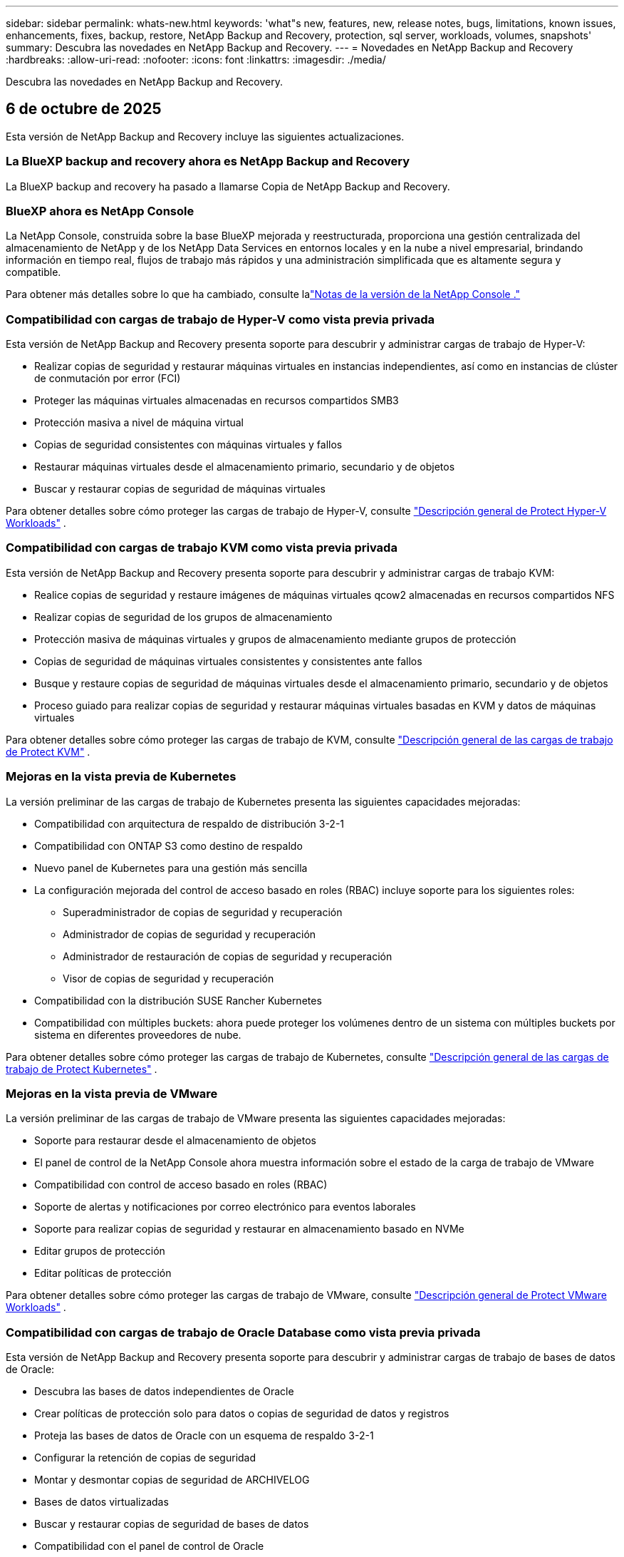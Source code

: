 ---
sidebar: sidebar 
permalink: whats-new.html 
keywords: 'what"s new, features, new, release notes, bugs, limitations, known issues, enhancements, fixes, backup, restore, NetApp Backup and Recovery, protection, sql server, workloads, volumes, snapshots' 
summary: Descubra las novedades en NetApp Backup and Recovery. 
---
= Novedades en NetApp Backup and Recovery
:hardbreaks:
:allow-uri-read: 
:nofooter: 
:icons: font
:linkattrs: 
:imagesdir: ./media/


[role="lead"]
Descubra las novedades en NetApp Backup and Recovery.



== 6 de octubre de 2025

Esta versión de NetApp Backup and Recovery incluye las siguientes actualizaciones.



=== La BlueXP backup and recovery ahora es NetApp Backup and Recovery

La BlueXP backup and recovery ha pasado a llamarse Copia de NetApp Backup and Recovery.



=== BlueXP ahora es NetApp Console

La NetApp Console, construida sobre la base BlueXP mejorada y reestructurada, proporciona una gestión centralizada del almacenamiento de NetApp y de los NetApp Data Services en entornos locales y en la nube a nivel empresarial, brindando información en tiempo real, flujos de trabajo más rápidos y una administración simplificada que es altamente segura y compatible.

Para obtener más detalles sobre lo que ha cambiado, consulte lalink:https://docs.netapp.com/us-en/console-relnotes/index.html["Notas de la versión de la NetApp Console ."]



=== Compatibilidad con cargas de trabajo de Hyper-V como vista previa privada

Esta versión de NetApp Backup and Recovery presenta soporte para descubrir y administrar cargas de trabajo de Hyper-V:

* Realizar copias de seguridad y restaurar máquinas virtuales en instancias independientes, así como en instancias de clúster de conmutación por error (FCI)
* Proteger las máquinas virtuales almacenadas en recursos compartidos SMB3
* Protección masiva a nivel de máquina virtual
* Copias de seguridad consistentes con máquinas virtuales y fallos
* Restaurar máquinas virtuales desde el almacenamiento primario, secundario y de objetos
* Buscar y restaurar copias de seguridad de máquinas virtuales


Para obtener detalles sobre cómo proteger las cargas de trabajo de Hyper-V, consulte https://docs.netapp.com/us-en/data-services-backup-recovery/br-use-hyperv-protect-overview.html["Descripción general de Protect Hyper-V Workloads"] .



=== Compatibilidad con cargas de trabajo KVM como vista previa privada

Esta versión de NetApp Backup and Recovery presenta soporte para descubrir y administrar cargas de trabajo KVM:

* Realice copias de seguridad y restaure imágenes de máquinas virtuales qcow2 almacenadas en recursos compartidos NFS
* Realizar copias de seguridad de los grupos de almacenamiento
* Protección masiva de máquinas virtuales y grupos de almacenamiento mediante grupos de protección
* Copias de seguridad de máquinas virtuales consistentes y consistentes ante fallos
* Busque y restaure copias de seguridad de máquinas virtuales desde el almacenamiento primario, secundario y de objetos
* Proceso guiado para realizar copias de seguridad y restaurar máquinas virtuales basadas en KVM y datos de máquinas virtuales


Para obtener detalles sobre cómo proteger las cargas de trabajo de KVM, consulte https://docs.netapp.com/us-en/data-services-backup-recovery/br-use-kvm-protect-overview.html["Descripción general de las cargas de trabajo de Protect KVM"] .



=== Mejoras en la vista previa de Kubernetes

La versión preliminar de las cargas de trabajo de Kubernetes presenta las siguientes capacidades mejoradas:

* Compatibilidad con arquitectura de respaldo de distribución 3-2-1
* Compatibilidad con ONTAP S3 como destino de respaldo
* Nuevo panel de Kubernetes para una gestión más sencilla
* La configuración mejorada del control de acceso basado en roles (RBAC) incluye soporte para los siguientes roles:
+
** Superadministrador de copias de seguridad y recuperación
** Administrador de copias de seguridad y recuperación
** Administrador de restauración de copias de seguridad y recuperación
** Visor de copias de seguridad y recuperación


* Compatibilidad con la distribución SUSE Rancher Kubernetes
* Compatibilidad con múltiples buckets: ahora puede proteger los volúmenes dentro de un sistema con múltiples buckets por sistema en diferentes proveedores de nube.


Para obtener detalles sobre cómo proteger las cargas de trabajo de Kubernetes, consulte https://docs.netapp.com/us-en/data-services-backup-recovery/br-use-kubernetes-protect-overview.html["Descripción general de las cargas de trabajo de Protect Kubernetes"] .



=== Mejoras en la vista previa de VMware

La versión preliminar de las cargas de trabajo de VMware presenta las siguientes capacidades mejoradas:

* Soporte para restaurar desde el almacenamiento de objetos
* El panel de control de la NetApp Console ahora muestra información sobre el estado de la carga de trabajo de VMware
* Compatibilidad con control de acceso basado en roles (RBAC)
* Soporte de alertas y notificaciones por correo electrónico para eventos laborales
* Soporte para realizar copias de seguridad y restaurar en almacenamiento basado en NVMe
* Editar grupos de protección
* Editar políticas de protección


Para obtener detalles sobre cómo proteger las cargas de trabajo de VMware, consulte https://docs.netapp.com/us-en/data-services-backup-recovery/br-use-vmware-protect-overview.html["Descripción general de Protect VMware Workloads"] .



=== Compatibilidad con cargas de trabajo de Oracle Database como vista previa privada

Esta versión de NetApp Backup and Recovery presenta soporte para descubrir y administrar cargas de trabajo de bases de datos de Oracle:

* Descubra las bases de datos independientes de Oracle
* Crear políticas de protección solo para datos o copias de seguridad de datos y registros
* Proteja las bases de datos de Oracle con un esquema de respaldo 3-2-1
* Configurar la retención de copias de seguridad
* Montar y desmontar copias de seguridad de ARCHIVELOG
* Bases de datos virtualizadas
* Buscar y restaurar copias de seguridad de bases de datos
* Compatibilidad con el panel de control de Oracle


Para obtener detalles sobre cómo proteger las cargas de trabajo de Oracle Database, consulte https://docs.netapp.com/us-en/data-services-backup-recovery/br-use-oracle-protect-overview.html["Descripción general de Protect Oracle Workloads"] .



=== Mejoras en la carga de trabajo de volumen de ONTAP

Esta versión de cargas de trabajo de volumen de ONTAP presenta la siguiente capacidad mejorada:

A partir de ONTAP 9.17.1 y versiones más recientes, DataLock ahora es compatible con Google Cloud Platform. Esto complementa el soporte existente de DataLock con Amazon AWS, Microsoft Azure y NetApp StorageGRID.



== 25 de agosto de 2025

Esta versión de NetApp Backup and Recovery incluye las siguientes actualizaciones.



=== Compatibilidad con la protección de cargas de trabajo de VMware en la versión preliminar

Esta versión agrega soporte de vista previa para proteger las cargas de trabajo de VMware. Realice copias de seguridad de máquinas virtuales y almacenes de datos de VMware desde sistemas ONTAP locales a Amazon Web Services y StorageGRID.


NOTE: Se proporciona documentación sobre la protección de las cargas de trabajo de VMware como una vista previa de la tecnología. Con esta oferta de vista previa, NetApp se reserva el derecho de modificar los detalles, el contenido y el cronograma de la oferta antes de la disponibilidad general.

link:br-use-vmware-protect-overview.html["Obtenga más información sobre cómo proteger las cargas de trabajo de VMware con NetApp Backup and Recovery"].



=== La indexación de alto rendimiento para AWS, Azure y GCP está disponible de forma general

En febrero de 2025, anunciamos la versión preliminar de la indexación de alto rendimiento (Indexed Catalog v2) para AWS, Azure y GCP. Esta función ahora está disponible de forma general (GA). En junio de 2025, lo proporcionamos a todos los _nuevos_ clientes de forma predeterminada. Con esta versión, el soporte está disponible para _todos_ los clientes. La indexación de alto rendimiento mejora el rendimiento de las operaciones de copia de seguridad y restauración para cargas de trabajo que están protegidas en el almacenamiento de objetos.

Habilitado por defecto:

* Si es un cliente nuevo, la indexación de alto rendimiento está habilitada de forma predeterminada.
* Si es un cliente existente, puede habilitar la reindexación yendo a la sección Restaurar de la interfaz de usuario.




== 12 de agosto de 2025

Esta versión de NetApp Backup and Recovery incluye las siguientes actualizaciones.



=== Carga de trabajo de Microsoft SQL Server compatible con disponibilidad general (GA)

La compatibilidad con cargas de trabajo de Microsoft SQL Server ahora está disponible de manera general (GA) en NetApp Backup and Recovery. Las organizaciones que utilizan un entorno MSSQL en ONTAP, Cloud Volumes ONTAP y Amazon FSx for NetApp ONTAP ahora pueden aprovechar este nuevo servicio de respaldo y recuperación para proteger sus datos.

Esta versión incluye las siguientes mejoras en la compatibilidad de la carga de trabajo de Microsoft SQL Server con respecto a la versión preliminar anterior:

* * Sincronización activa de SnapMirror *: esta versión ahora admite la sincronización activa de SnapMirror (también conocida como SnapMirror Business Continuity [SM-BC]), que permite que los servicios comerciales sigan funcionando incluso ante una falla total del sitio y permite que las aplicaciones conmuten por error de manera transparente mediante una copia secundaria. NetApp Backup and Recovery ahora admite la protección de bases de datos de Microsoft SQL Server en una configuración de Metrocluster y sincronización activa de SnapMirror . La información aparece en la sección *Estado de almacenamiento y relación* de la página Detalles de protección. La información de la relación se muestra en la sección *Configuración secundaria* actualizada de la página Política.
+
Referirse a https://docs.netapp.com/us-en/data-services-backup-recovery/br-use-policies-create.html["Utilice políticas para proteger sus cargas de trabajo"] .

+
image:../media/screen-br-sql-protection-details.png["Página de detalles de protección para la carga de trabajo de Microsoft SQL Server"]

* *Compatibilidad con múltiples buckets*: ahora puede proteger los volúmenes dentro de un entorno de trabajo con hasta 6 buckets por entorno de trabajo en diferentes proveedores de nube.
* *Licencias y actualizaciones de prueba gratuitas* para cargas de trabajo de SQL Server: ahora puede utilizar el modelo de licencias de NetApp Backup and Recovery existente para proteger las cargas de trabajo de SQL Server. No existe ningún requisito de licencia independiente para las cargas de trabajo de SQL Server.
+
Para más detalles, consulte https://docs.netapp.com/us-en/data-services-backup-recovery/br-start-licensing.html["Configurar licencias para NetApp Backup and Recovery"] .

* *Nombre de instantánea personalizado*: ahora puede usar su propio nombre de instantánea en una política que rige las copias de seguridad de las cargas de trabajo de Microsoft SQL Server. Ingrese esta información en la sección *Configuración avanzada* de la página de Política.
+
image:../media/screen-br-sql-policy-create-advanced-snapmirror.png["Captura de pantalla de la configuración del formato de instantáneas y SnapMirror para las políticas de NetApp Backup and Recovery"]

+
Referirse a https://docs.netapp.com/us-en/data-services-backup-recovery/br-use-policies-create.html["Utilice políticas para proteger sus cargas de trabajo"] .

* *Prefijo y sufijo de volumen secundario*: puede ingresar un prefijo y un sufijo personalizados en la sección *Configuración avanzada* de la página Política.
* *Identidad y acceso*: Ahora puedes controlar el acceso de los usuarios a las funciones.
+
Referirse a https://docs.netapp.com/us-en/data-services-backup-recovery/br-start-login.html["Inicie sesión en NetApp Backup and Recovery"] y https://docs.netapp.com/us-en/data-services-backup-recovery/reference-roles.html["Acceso a las funciones de NetApp Backup and Recovery"] .

* *Restaurar desde el almacenamiento de objetos a un host alternativo*: ahora puedes restaurar desde el almacenamiento de objetos a un host alternativo incluso si el almacenamiento principal está inactivo.
* *Datos de respaldo del registro*: La página de detalles de protección de la base de datos ahora muestra copias de seguridad del registro. Puede ver la columna Tipo de copia de seguridad que muestra si la copia de seguridad es una copia de seguridad completa o una copia de seguridad de registro.
* *Panel de control mejorado*: el panel de control ahora muestra los ahorros de almacenamiento y clonación.
+
image:../media/screen-br-dashboard3.png["Panel de control de NetApp Backup and Recovery"]





=== Mejoras en la carga de trabajo de volumen de ONTAP

* *Restauración de múltiples carpetas para volúmenes ONTAP *: hasta ahora, podías restaurar una carpeta o varios archivos a la vez desde la función Explorar y restaurar. NetApp Backup and Recovery ahora ofrece la posibilidad de seleccionar varias carpetas a la vez mediante la función Explorar y restaurar.
* *Ver y administrar copias de seguridad de volúmenes eliminados*: el panel de NetApp Backup and Recovery ahora ofrece una opción para mostrar y administrar los volúmenes que se eliminan de ONTAP. Con esto, puede ver y eliminar copias de seguridad de volúmenes que ya no existen en ONTAP.
* *Eliminar por la fuerza las copias de seguridad*: en algunos casos extremos, es posible que desee que NetApp Backup and Recovery ya no tenga acceso a las copias de seguridad. Esto podría suceder, por ejemplo, si el servicio ya no tiene acceso al depósito de copias de seguridad o las copias de seguridad están protegidas por DataLock pero ya no las desea. Anteriormente, no podía eliminarlos usted mismo y necesitaba llamar al soporte de NetApp . Con esta versión, puede utilizar la opción para forzar la eliminación de copias de seguridad (a nivel de volumen y entorno de trabajo).



CAUTION: Utilice esta opción con cuidado y sólo en necesidades de limpieza extremas. NetApp Backup and Recovery ya no tendrá acceso a estas copias de seguridad incluso si no se eliminan del almacenamiento de objetos. Necesitará ir a su proveedor de nube y eliminar manualmente las copias de seguridad.

Referirse a https://docs.netapp.com/us-en/data-services-backup-recovery/prev-ontap-protect-overview.html["Proteja las cargas de trabajo de ONTAP"] .



== 28 de julio de 2025

Esta versión de NetApp Backup and Recovery incluye las siguientes actualizaciones.



=== Compatibilidad con cargas de trabajo de Kubernetes como vista previa

Esta versión de NetApp Backup and Recovery presenta soporte para descubrir y administrar cargas de trabajo de Kubernetes:

* Descubra Red Hat OpenShift y los clústeres Kubernetes de código abierto, respaldados por NetApp ONTAP, sin compartir archivos kubeconfig.
* Descubra, administre y proteja aplicaciones en múltiples clústeres de Kubernetes utilizando un plano de control unificado.
* Descargue operaciones de movimiento de datos para respaldo y recuperación de aplicaciones de Kubernetes a NetApp ONTAP.
* Orqueste copias de seguridad de aplicaciones locales y basadas en almacenamiento de objetos.
* Realice copias de seguridad y restaure aplicaciones completas y recursos individuales en cualquier clúster de Kubernetes.
* Trabaje con contenedores y máquinas virtuales que se ejecutan en Kubernetes.
* Cree copias de seguridad consistentes con la aplicación mediante plantillas y ganchos de ejecución.


Para obtener detalles sobre cómo proteger las cargas de trabajo de Kubernetes, consulte https://docs.netapp.com/us-en/data-services-backup-recovery/br-use-kubernetes-protect-overview.html["Descripción general de las cargas de trabajo de Protect Kubernetes"] .



== 14 de julio de 2025

Esta versión de NetApp Backup and Recovery incluye las siguientes actualizaciones.



=== Panel de control de volumen ONTAP mejorado

En abril de 2025, lanzamos una vista previa de un panel de volumen ONTAP mejorado que es mucho más rápido y eficiente.

Este panel fue diseñado para ayudar a los clientes empresariales con una gran cantidad de cargas de trabajo. Incluso para clientes con 20.000 volúmenes, el nuevo panel se carga en menos de 10 segundos.

Después de una vista previa exitosa y excelentes comentarios de los clientes de la vista previa, ahora la estamos convirtiendo en la experiencia predeterminada para todos nuestros clientes. Prepárese para un tablero increíblemente rápido.

Para más detalles, consultelink:br-use-dashboard.html["Ver el estado de la protección en el Panel de Control"] .



=== Compatibilidad con cargas de trabajo de Microsoft SQL Server como versión preliminar de tecnología pública

Esta versión de NetApp Backup and Recovery proporciona una interfaz de usuario actualizada que le permite administrar las cargas de trabajo de Microsoft SQL Server mediante una estrategia de protección 3-2-1, familiar en NetApp Backup and Recovery. Con esta nueva versión, puede realizar copias de seguridad de estas cargas de trabajo en el almacenamiento principal, replicarlas en el almacenamiento secundario y realizar copias de seguridad de ellas en el almacenamiento de objetos en la nube.

Puedes registrarte para la vista previa completando esto https://forms.office.com/pages/responsepage.aspx?id=oBEJS5uSFUeUS8A3RRZbOojtBW63mDRDv3ZK50MaTlJUNjdENllaVTRTVFJGSDQ2MFJIREcxN0EwQi4u&route=shorturl["Vista previa del formulario de registro"^] .


NOTE: Esta documentación sobre la protección de las cargas de trabajo de Microsoft SQL Server se ofrece como una versión preliminar de la tecnología. Con esta versión preliminar, NetApp se reserva el derecho de modificar los detalles, el contenido y el cronograma de la oferta antes de su disponibilidad general.

Esta versión de NetApp Backup and Recovery incluye las siguientes actualizaciones:

* *Capacidad de respaldo 3-2-1*: esta versión integra las capacidades de SnapCenter , lo que le permite administrar y proteger sus recursos de SnapCenter con una estrategia de protección de datos 3-2-1 desde la interfaz de usuario de NetApp Backup and Recovery .
* *Importar desde SnapCenter*: puede importar datos y políticas de respaldo de SnapCenter a NetApp Backup and Recovery.
* *Una interfaz de usuario rediseñada* proporciona una experiencia más intuitiva para administrar sus tareas de copia de seguridad y recuperación.
* *Objetivos de respaldo*: puede agregar depósitos en entornos de Amazon Web Services (AWS), Microsoft Azure Blob Storage, StorageGRID y ONTAP S3 para usarlos como destinos de respaldo para sus cargas de trabajo de Microsoft SQL Server.
* *Compatibilidad con carga de trabajo*: esta versión le permite realizar copias de seguridad, restaurar, verificar y clonar bases de datos y grupos de disponibilidad de Microsoft SQL Server. (Se agregará soporte para otras cargas de trabajo en futuras versiones).
* *Opciones de restauración flexibles*: Esta versión le permite restaurar bases de datos tanto en ubicaciones originales como alternativas en caso de corrupción o pérdida accidental de datos.
* *Copias de producción instantáneas*: genere copias de producción que ahorren espacio para desarrollo, pruebas o análisis en minutos en lugar de horas o días.
* Esta versión incluye la capacidad de crear informes detallados.


Para obtener detalles sobre cómo proteger las cargas de trabajo de Microsoft SQL Server, consultelink:br-use-mssql-protect-overview.html["Descripción general de la protección de las cargas de trabajo de Microsoft SQL Server"] .



== 9 de junio de 2025

Esta versión de NetApp Backup and Recovery incluye las siguientes actualizaciones.



=== Actualizaciones de soporte del catálogo indexado

En febrero de 2025, presentamos la función de indexación actualizada (Catálogo indexado v2) que se utiliza durante el método de búsqueda y restauración para restaurar datos. La versión anterior mejoró significativamente el rendimiento de indexación de datos en entornos locales. Con esta versión, el catálogo de indexación ahora está disponible con entornos de Amazon Web Services, Microsoft Azure y Google Cloud Platform (GCP).

Si es un cliente nuevo, el Catálogo indexado v2 está habilitado de forma predeterminada para todos los entornos nuevos. Si es un cliente existente, puede volver a indexar su entorno para aprovechar el Catálogo indexado v2.

.¿Cómo habilitar la indexación?
Antes de poder utilizar el método de búsqueda y restauración para restaurar datos, debe habilitar "Indexación" en cada entorno de trabajo de origen desde el cual planea restaurar volúmenes o archivos. Seleccione la opción *Habilitar indexación* cuando esté realizando una búsqueda y restauración.

El catálogo indexado puede luego rastrear cada volumen y archivo de respaldo, haciendo que sus búsquedas sean rápidas y eficientes.

Para obtener más información, consulte https://docs.netapp.com/us-en/data-services-backup-recovery/prev-ontap-restore.html["Habilitar indexación para búsqueda y restauración"] .



=== Puntos de conexión de vínculo privado y puntos de conexión de servicio de Azure

Normalmente, NetApp Backup and Recovery establece un punto final privado con el proveedor de nube para gestionar las tareas de protección. Esta versión presenta una configuración opcional que le permite habilitar o deshabilitar que NetApp Backup and Recovery cree automáticamente un punto final privado. Esto podría resultarle útil si desea tener más control sobre el proceso de creación de puntos finales privados.

Puede habilitar o deshabilitar esta opción cuando habilite la protección o inicie el proceso de restauración.

Si deshabilita esta configuración, deberá crear manualmente el punto final privado para que NetApp Backup and Recovery funcione correctamente. Sin una conectividad adecuada, es posible que no pueda realizar tareas de copia de seguridad y recuperación con éxito.



=== Compatibilidad con SnapMirror para resincronización en la nube en ONTAP S3

La versión anterior introdujo compatibilidad con SnapMirror to Cloud Resync (SM-C Resync). Esta función optimiza la protección de datos durante la migración de volumen en entornos NetApp . Esta versión agrega soporte para SM-C Resync en ONTAP S3, así como otros proveedores compatibles con S3 como Wasabi y MinIO.



=== Traiga su propio cubo para StorageGRID

Cuando crea archivos de respaldo en un almacenamiento de objetos para un entorno de trabajo, de manera predeterminada, NetApp Backup and Recovery crea el contenedor (depósito o cuenta de almacenamiento) para los archivos de respaldo en la cuenta de almacenamiento de objetos que configuró. Anteriormente, podía anular esto y especificar su propio contenedor para Amazon S3, Azure Blob Storage y Google Cloud Storage. Con esta versión, ahora puedes traer tu propio contenedor de almacenamiento de objetos StorageGRID .

Ver https://docs.netapp.com/us-en/data-services-backup-recovery/prev-ontap-protect-journey.html["Crea tu propio contenedor de almacenamiento de objetos"] .



== 13 de mayo de 2025

Esta versión de NetApp Backup and Recovery incluye las siguientes actualizaciones.



=== SnapMirror a Cloud Resync para migraciones de volumen

La función SnapMirror to Cloud Resync optimiza la protección y la continuidad de los datos durante las migraciones de volumen en entornos NetApp .  Cuando se migra un volumen mediante SnapMirror Logical Replication (LRSE), de una implementación local de NetApp a otra, o a una solución basada en la nube como Cloud Volumes ONTAP o Cloud Volumes Service, SnapMirror to Cloud Resync garantiza que las copias de seguridad en la nube existentes permanezcan intactas y operativas.

Esta característica elimina la necesidad de una operación de re-base que consume mucho tiempo y recursos, lo que permite que las operaciones de respaldo continúen después de la migración.  Esta característica es valiosa en escenarios de migración de carga de trabajo, ya que admite tanto FlexVols como FlexGroups y está disponible a partir de la versión 9.16.1 de ONTAP .

Al mantener la continuidad de la copia de seguridad en todos los entornos, SnapMirror to Cloud Resync mejora la eficiencia operativa y reduce la complejidad de la gestión de datos híbridos y de múltiples nubes.

Para obtener detalles sobre cómo realizar la operación de resincronización, consulte https://docs.netapp.com/us-en/data-services-backup-recovery/prev-ontap-migrate-resync.html["Migrar volúmenes mediante SnapMirror a Cloud Resync"] .



=== Compatibilidad con almacén de objetos MinIO de terceros (versión preliminar)

NetApp Backup and Recovery ahora extiende su soporte a almacenes de objetos de terceros con un enfoque principal en MinIO.  Esta nueva función de vista previa le permite aprovechar cualquier almacén de objetos compatible con S3 para sus necesidades de copia de seguridad y recuperación.

Con esta versión preliminar, esperamos garantizar una integración sólida con almacenes de objetos de terceros antes de implementar la funcionalidad completa.  Se le anima a explorar esta nueva capacidad y proporcionar comentarios para ayudar a mejorar el servicio.


IMPORTANT: Esta función no debe utilizarse en producción.

*Limitaciones del modo de vista previa*

Si bien esta función está en versión preliminar, existen ciertas limitaciones:

* No se admite la opción "Trae tu propio cubo" (BYOB).
* No se admite habilitar DataLock en la política.
* No se admite la habilitación del modo de archivo en la política.
* Solo se admiten entornos ONTAP locales.
* MetroCluster no es compatible.
* No se admiten opciones para habilitar el cifrado a nivel de depósito.


*Empezando*

Para comenzar a utilizar esta función de vista previa, debe habilitar una bandera en el agente de la consola.  Luego, puede ingresar los detalles de conexión de su almacén de objetos de terceros MinIO en el flujo de trabajo de protección eligiendo almacén de objetos *Compatible con terceros* en la sección de respaldo.



== 16 de abril de 2025

Esta versión de NetApp Backup and Recovery incluye las siguientes actualizaciones.



=== Mejoras en la interfaz de usuario

Esta versión mejora tu experiencia al simplificar la interfaz:

* La eliminación de la columna Agregado de las tablas Volúmenes, junto con las columnas Política de instantáneas, Política de respaldo y Política de replicación de la tabla Volumen en el Tablero V2, da como resultado un diseño más optimizado.
* Excluir los entornos de trabajo no activados de la lista desplegable hace que la interfaz esté menos desordenada, la navegación sea más eficiente y la carga sea más rápida.
* Aunque la clasificación en la columna Etiquetas está deshabilitada, aún puedes ver las etiquetas, lo que garantiza que la información importante permanezca fácilmente accesible.
* La eliminación de etiquetas en los íconos de protección contribuye a una apariencia más limpia y disminuye el tiempo de carga.
* Durante el proceso de activación del entorno de trabajo, un cuadro de diálogo muestra un ícono de carga para proporcionar comentarios hasta que se complete el proceso de descubrimiento, lo que mejora la transparencia y la confianza en las operaciones del sistema.




=== Panel de control de volumen mejorado (vista previa)

El panel de volumen ahora se carga en menos de 10 segundos, lo que proporciona una interfaz mucho más rápida y eficiente.  Esta versión preliminar está disponible para clientes seleccionados y les ofrece un vistazo anticipado de estas mejoras.



=== Compatibilidad con el almacén de objetos Wasabi de terceros (versión preliminar)

NetApp Backup and Recovery ahora extiende su soporte a almacenes de objetos de terceros con un enfoque principal en Wasabi.  Esta nueva función de vista previa le permite aprovechar cualquier almacén de objetos compatible con S3 para sus necesidades de respaldo y recuperación.



==== Introducción al wasabi

Para comenzar a utilizar el almacenamiento de terceros como almacén de objetos, debe habilitar una marca dentro del agente de la consola.  Luego, puede ingresar los detalles de conexión para su almacén de objetos de terceros e integrarlo en sus flujos de trabajo de respaldo y recuperación.

.Pasos
. Acceda por SSH a su conector.
. Vaya al contenedor del servidor cbs de NetApp Backup and Recovery :
+
[listing]
----
docker exec -it cloudmanager_cbs sh
----
. Abrir el `default.json` archivo dentro del `config` carpeta a través de VIM o cualquier otro editor:
+
[listing]
----
vi default.json
----
. Modificar `allow-s3-compatible` :falso a `allow-s3-compatible` : verdadero.
. Guarde los cambios.
. Salida del contenedor.
. Reinicie el contenedor del servidor cbs de NetApp Backup and Recovery .


.Resultado
Una vez que el contenedor esté encendido nuevamente, abra la interfaz de usuario de NetApp Backup and Recovery .  Cuando inicie una copia de seguridad o edite una estrategia de copia de seguridad, verá el nuevo proveedor "S3 Compatible" en la lista junto con otros proveedores de copia de seguridad de AWS, Microsoft Azure, Google Cloud, StorageGRID y ONTAP S3.



==== Limitaciones del modo de vista previa

Si bien esta función está en versión preliminar, tenga en cuenta las siguientes limitaciones:

* No se admite la opción "Trae tu propio cubo" (BYOB).
* No se admite habilitar DataLock en una política.
* No se admite la habilitación del modo de archivo en una política.
* Solo se admiten entornos ONTAP locales.
* MetroCluster no es compatible.
* No se admiten opciones para habilitar el cifrado a nivel de depósito.


Durante esta vista previa, lo invitamos a explorar esta nueva característica y brindar comentarios sobre la integración con almacenes de objetos de terceros antes de que se implemente la funcionalidad completa.



== 17 de marzo de 2025

Esta versión de NetApp Backup and Recovery incluye las siguientes actualizaciones.



=== Exploración de instantáneas de SMB

Esta actualización de NetApp Backup and Recovery resolvió un problema que impedía a los clientes explorar instantáneas locales en un entorno SMB.



=== Actualización del entorno de AWS GovCloud

Esta actualización de NetApp Backup and Recovery solucionó un problema que impedía que la interfaz de usuario se conectara a un entorno de AWS GovCloud debido a errores de certificado TLS.  El problema se resolvió utilizando el nombre de host del agente de consola en lugar de la dirección IP.



=== Límites de retención de la política de respaldo

Anteriormente, la interfaz de usuario de NetApp Backup and Recovery limitaba las copias de seguridad a 999 copias, mientras que la CLI permitía más.  Ahora, puede adjuntar hasta 4000 volúmenes a una política de respaldo e incluir 1018 volúmenes no adjuntos a una política de respaldo.  Esta actualización incluye validaciones adicionales que evitan exceder estos límites.



=== Resincronización en la nube de SnapMirror

Esta actualización garantiza que la resincronización de SnapMirror Cloud no se pueda iniciar desde NetApp Backup and Recovery para versiones de ONTAP no compatibles después de que se haya eliminado una relación de SnapMirror .



== 21 de febrero de 2025

Esta versión de NetApp Backup and Recovery incluye las siguientes actualizaciones.



=== Indexación de alto rendimiento

NetApp Backup and Recovery presenta una función de indexación actualizada que hace que la indexación de datos en el sistema de origen sea más eficiente.  La nueva función de indexación incluye actualizaciones de la interfaz de usuario, un rendimiento mejorado del método de búsqueda y restauración de datos, actualizaciones de las capacidades de búsqueda global y una mejor escalabilidad.

A continuación se muestra un desglose de las mejoras:

* *Consolidación de carpetas*: la versión actualizada agrupa las carpetas utilizando nombres que incluyen identificadores específicos, lo que hace que el proceso de indexación sea más fluido.
* *Compactación de archivos Parquet*: La versión actualizada reduce la cantidad de archivos utilizados para indexar cada volumen, simplificando el proceso y eliminando la necesidad de una base de datos adicional.
* *Escalamiento horizontal con más sesiones*: la nueva versión agrega más sesiones para manejar tareas de indexación, acelerando el proceso.
* *Soporte para múltiples contenedores de índice*: La nueva versión utiliza múltiples contenedores para administrar y distribuir mejor las tareas de indexación.
* *Flujo de trabajo de índice dividido*: la nueva versión divide el proceso de indexación en dos partes, lo que mejora la eficiencia.
* *Concurrencia mejorada*: La nueva versión permite eliminar o mover directorios al mismo tiempo, acelerando el proceso de indexación.


.¿Quién se beneficia de esta característica?
La nueva función de indexación está disponible para todos los clientes nuevos.

.¿Cómo habilitar la indexación?
Antes de poder utilizar el método de búsqueda y restauración para restaurar datos, debe habilitar "Indexación" en cada sistema de origen desde el cual planea restaurar volúmenes o archivos.  Esto permite que el Catálogo indexado rastree cada volumen y cada archivo de respaldo, lo que hace que sus búsquedas sean rápidas y eficientes.

Habilite la indexación en el entorno de trabajo de origen seleccionando la opción "Habilitar indexación" cuando esté realizando una búsqueda y restauración.

Para obtener más información, consulte la documentación. https://docs.netapp.com/us-en/data-services-backup-recovery/prev-ontap-restore.html["Cómo restaurar datos de ONTAP mediante Buscar y restaurar"] .

.Escala compatible
La nueva función de indexación admite lo siguiente:

* Eficiencia de búsqueda global en menos de 3 minutos
* Hasta 5 mil millones de archivos
* Hasta 5000 volúmenes por clúster
* Hasta 100 000 instantáneas por volumen
* El tiempo máximo para la indexación de referencia es inferior a 7 días.  El tiempo real variará dependiendo de su entorno.




=== Mejoras en el rendimiento de la búsqueda global

Esta versión también incluye mejoras en el rendimiento de la búsqueda global.  Ahora verá indicadores de progreso y resultados de búsqueda más detallados, incluido el recuento de archivos y el tiempo que tardó la búsqueda.  Los contenedores dedicados para búsqueda e indexación garantizan que las búsquedas globales se completen en menos de cinco minutos.

Tenga en cuenta estas consideraciones relacionadas con la búsqueda global:

* El nuevo índice no se realiza en instantáneas etiquetadas como por hora.
* La nueva función de indexación solo funciona en instantáneas en FlexVols, y no en instantáneas en FlexGroups.




== 13 de febrero de 2025

Esta versión de NetApp Backup and Recovery incluye las siguientes actualizaciones.



=== Versión preliminar de NetApp Backup and Recovery

Esta versión preliminar de NetApp Backup and Recovery proporciona una interfaz de usuario actualizada que le permite administrar las cargas de trabajo de Microsoft SQL Server mediante una estrategia de protección 3-2-1, familiar en NetApp Backup and Recovery. Con esta nueva versión, puede realizar copias de seguridad de estas cargas de trabajo en el almacenamiento principal, replicarlas en el almacenamiento secundario y realizar copias de seguridad de ellas en el almacenamiento de objetos en la nube.


NOTE: Esta documentación se proporciona como una vista previa de la tecnología. Con esta oferta de vista previa, NetApp se reserva el derecho de modificar los detalles, el contenido y el cronograma de la oferta antes de la disponibilidad general.

Esta versión de NetApp Backup and Recovery Preview 2025 incluye las siguientes actualizaciones.

* Una interfaz de usuario rediseñada que proporciona una experiencia más intuitiva para administrar sus tareas de copia de seguridad y recuperación.
* La versión preliminar le permite realizar copias de seguridad y restaurar bases de datos de Microsoft SQL Server. (Se agregará soporte para otras cargas de trabajo en futuras versiones).
* Esta versión integra las capacidades de SnapCenter , lo que le permite administrar y proteger sus recursos de SnapCenter con una estrategia de protección de datos 3-2-1 desde la interfaz de usuario de NetApp Backup and Recovery .
* Esta versión le permite importar cargas de trabajo de SnapCenter a NetApp Backup and Recovery.




== 22 de noviembre de 2024

Esta versión de NetApp Backup and Recovery incluye las siguientes actualizaciones.



=== Modos de protección SnapLock Compliance y SnapLock Enterprise

NetApp Backup and Recovery ahora puede realizar copias de seguridad de los volúmenes locales FlexVol y FlexGroup que estén configurados mediante los modos de protección SnapLock Compliance o SnapLock Enterprise . Sus clústeres deben ejecutar ONTAP 9.14 o superior para recibir este soporte. La realización de copias de seguridad de volúmenes FlexVol mediante el modo SnapLock Enterprise es compatible desde la versión 9.11.1 de ONTAP . Las versiones anteriores de ONTAP no brindan soporte para realizar copias de seguridad de los volúmenes de protección SnapLock .

Consulte la lista completa de volúmenes compatibles en https://docs.netapp.com/us-en/data-services-backup-recovery/concept-backup-to-cloud.html["Obtenga más información sobre NetApp Backup and Recovery"] .



=== Indexación para el proceso de búsqueda y restauración en la página Volúmenes

Antes de poder usar Buscar y restaurar, debe habilitar "Indexación" en cada sistema de origen desde el cual desee restaurar datos de volumen.  Esto permite que el Catálogo indexado realice un seguimiento de los archivos de respaldo de cada volumen.  La página Volúmenes ahora muestra el estado de indexación:

* Indexado: Los volúmenes han sido indexados.
* En curso
* No indexado
* Indexación en pausa
* Error
* No habilitado




== 27 de septiembre de 2024

Esta versión de NetApp Backup and Recovery incluye las siguientes actualizaciones.



=== Compatibilidad con Podman en RHEL 8 o 9 con Explorar y Restaurar

NetApp Backup and Recovery ahora admite restauraciones de archivos y carpetas en Red Hat Enterprise Linux (RHEL) versiones 8 y 9 mediante el motor Podman.  Esto se aplica al método de exploración y restauración de NetApp Backup and Recovery .

La versión 3.9.40 del agente de consola admite ciertas versiones de Red Hat Enterprise Linux versiones 8 y 9 para cualquier instalación manual del software del agente de consola en un host RHEL 8 o 9, independientemente de la ubicación, además de los sistemas operativos mencionados en https://docs.netapp.com/us-en/console-setup-admin/task-prepare-private-mode.html#step-3-review-host-requirements["requisitos del anfitrión"^] .  Estas versiones más nuevas de RHEL requieren el motor Podman en lugar del motor Docker.  Anteriormente, NetApp Backup and Recovery tenía dos limitaciones al usar el motor Podman.  Se han eliminado estas limitaciones.

https://docs.netapp.com/us-en/data-services-backup-recovery/prev-ontap-restore.html["Obtenga más información sobre cómo restaurar datos de ONTAP desde archivos de respaldo"].



=== La indexación más rápida del catálogo mejora la búsqueda y la restauración

Esta versión incluye un índice de catálogo mejorado que completa la indexación de referencia mucho más rápido.  Una indexación más rápida le permite utilizar la función de búsqueda y restauración más rápidamente.

https://docs.netapp.com/us-en/data-services-backup-recovery/prev-ontap-restore.html["Obtenga más información sobre cómo restaurar datos de ONTAP desde archivos de respaldo"].
